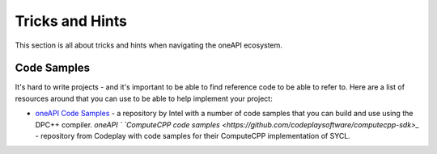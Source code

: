 =================
Tricks and Hints
=================

This section is all about tricks and hints when navigating the oneAPI ecosystem.

************
Code Samples
************

It's hard to write projects - and it's important to be able to find reference code to be able to refer to. Here are a list of resources around that you can use to be able to help implement your project:

* `oneAPI Code Samples <https://github.com/oneapi-src/oneAPI-samples>`_ - a repository by Intel with a number of code samples that you can build and use using the DPC++ compiler.
  `oneAPI `
  `ComputeCPP code samples <https://github.com/codeplaysoftware/computecpp-sdk>_` - repository from Codeplay with code samples for their ComputeCPP implementation of SYCL.
